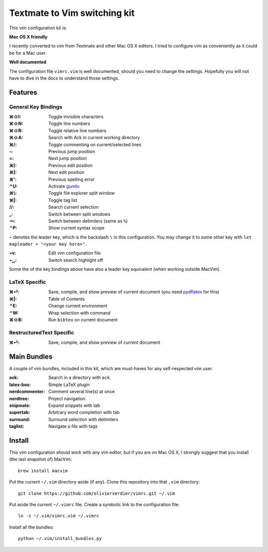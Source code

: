 Textmate to Vim switching kit
============================

This vim configuration kit is:

**Mac OS X friendly**

I recently converted to vim from Textmate and other Mac OS X editors.
I tried to configure vim as conveniently as it could be for a Mac user.

**Well documented**

The configuration file ``vimrc.vim`` is well documented, should you need to change the settings.
Hopefully you will not have to dive in the docs to understand those settings.

Features
--------

General Key Bindings
''''''''''''''''''''

:⌘⇧I: Toggle invisible characters
:⌘⇧N: Toggle line numbers
:⌘⇧R: Toggle relative line numbers
:⌘⇧A: Search with Ack in current working directory
:⌘/: Toggle commenting on current/selected lines

:-: Previous jump position
:=: Next jump position
:⌘[: Previous edit position
:⌘]: Next edit position
:⌘': Previous spelling error

:⌃U: Activate gundo_

:⌘\\: Toggle file explorer split window
:⌘|: Toggle tag list

://: Search current selection
:_: Switch between split windows
:⇥: Switch between delimiters (same as ``%``)
:⌃P: Show current syntax scope

``⌁`` denotes the leader key, which is the backslash ``\`` in this configuration.
You may change it to some other key with ``let mapleader = "<your key here>"``.

:⌁v: Edit vim configuration file
:⌁␣: Switch search highlight off

Some the of the key bindings above have also a leader key equivalent (when working outside MacVim).

LaTeX Specific
''''''''''''''

:⌘⏎: Save, compile, and show preview of current document (you need `pydflatex`_ for this)
:⌘|: Table of Contents
:⌃E: Change current environment
:⌃W: Wrap selection with command
:⌘⇧B: Run ``bibtex`` on current document

.. _pydflatex: https://github.com/olivierverdier/pydflatex

RestructuredText Specific
'''''''''''''''''''''''''

:⌘⏎: Save, compile, and show preview of current document

Main Bundles
------------

A couple of vim bundles, included in this kit, which are must-haves for any self-respected vim user.

:ack: Search in a directory with ``ack``.
:latex-box: Simple LaTeX plugin
:nerdcommenter: Comment several line(s) at once
:nerdtree: Project navigation
:snipmate: Expand snippets with tab
:supertab: Arbitrary word completion with tab
:surround: Surround selection with delimiters
:taglist: Navigate a file with tags



Install
-------

This vim configuration should work with any vim editor, but if you are on Mac OS X, I strongly suggest that you install (the last snapshot of) MacVim::

    brew install macvim

Put the current ``~/.vim`` directory aside (if any).
Clone this repository into that ``.vim`` directory::

    git clone https://github.com/olivierverdier/vimrc.git ~/.vim

Put aside the current ``~/.vimrc`` file.
Create a symbolic link to the configuration file::

    ln -s ~/.vim/vimrc.vim ~/.vimrc

Install all the bundles::

    python ~/.vim/install_bundles.py

.. _gundo: https://github.com/sjl/gundo.vim
